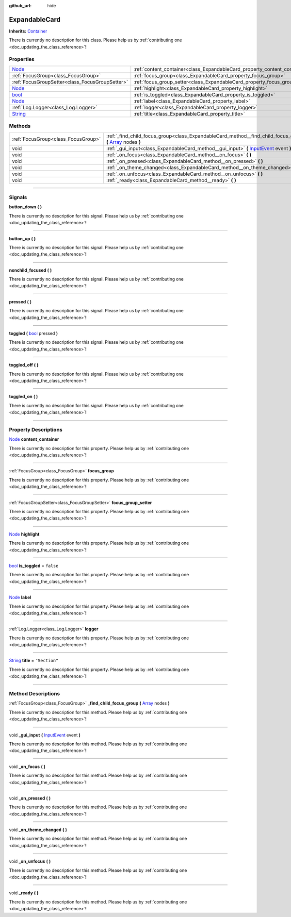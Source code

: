 :github_url: hide

.. DO NOT EDIT THIS FILE!!!
.. Generated automatically from Godot engine sources.
.. Generator: https://github.com/godotengine/godot/tree/master/doc/tools/make_rst.py.
.. XML source: https://github.com/godotengine/godot/tree/master/api/classes/ExpandableCard.xml.

.. _class_ExpandableCard:

ExpandableCard
==============

**Inherits:** `Container <https://docs.godotengine.org/en/stable/classes/class_container.html>`_

.. container:: contribute

	There is currently no description for this class. Please help us by :ref:`contributing one <doc_updating_the_class_reference>`!

.. rst-class:: classref-reftable-group

Properties
----------

.. table::
   :widths: auto

   +------------------------------------------------------------------------------+-----------------------------------------------------------------------------+---------------+
   | `Node <https://docs.godotengine.org/en/stable/classes/class_node.html>`_     | :ref:`content_container<class_ExpandableCard_property_content_container>`   |               |
   +------------------------------------------------------------------------------+-----------------------------------------------------------------------------+---------------+
   | :ref:`FocusGroup<class_FocusGroup>`                                          | :ref:`focus_group<class_ExpandableCard_property_focus_group>`               |               |
   +------------------------------------------------------------------------------+-----------------------------------------------------------------------------+---------------+
   | :ref:`FocusGroupSetter<class_FocusGroupSetter>`                              | :ref:`focus_group_setter<class_ExpandableCard_property_focus_group_setter>` |               |
   +------------------------------------------------------------------------------+-----------------------------------------------------------------------------+---------------+
   | `Node <https://docs.godotengine.org/en/stable/classes/class_node.html>`_     | :ref:`highlight<class_ExpandableCard_property_highlight>`                   |               |
   +------------------------------------------------------------------------------+-----------------------------------------------------------------------------+---------------+
   | `bool <https://docs.godotengine.org/en/stable/classes/class_bool.html>`_     | :ref:`is_toggled<class_ExpandableCard_property_is_toggled>`                 | ``false``     |
   +------------------------------------------------------------------------------+-----------------------------------------------------------------------------+---------------+
   | `Node <https://docs.godotengine.org/en/stable/classes/class_node.html>`_     | :ref:`label<class_ExpandableCard_property_label>`                           |               |
   +------------------------------------------------------------------------------+-----------------------------------------------------------------------------+---------------+
   | :ref:`Log.Logger<class_Log.Logger>`                                          | :ref:`logger<class_ExpandableCard_property_logger>`                         |               |
   +------------------------------------------------------------------------------+-----------------------------------------------------------------------------+---------------+
   | `String <https://docs.godotengine.org/en/stable/classes/class_string.html>`_ | :ref:`title<class_ExpandableCard_property_title>`                           | ``"Section"`` |
   +------------------------------------------------------------------------------+-----------------------------------------------------------------------------+---------------+

.. rst-class:: classref-reftable-group

Methods
-------

.. table::
   :widths: auto

   +-------------------------------------+----------------------------------------------------------------------------------------------------------------------------------------------------------------------------------+
   | :ref:`FocusGroup<class_FocusGroup>` | :ref:`_find_child_focus_group<class_ExpandableCard_method__find_child_focus_group>` **(** `Array <https://docs.godotengine.org/en/stable/classes/class_array.html>`_ nodes **)** |
   +-------------------------------------+----------------------------------------------------------------------------------------------------------------------------------------------------------------------------------+
   | void                                | :ref:`_gui_input<class_ExpandableCard_method__gui_input>` **(** `InputEvent <https://docs.godotengine.org/en/stable/classes/class_inputevent.html>`_ event **)**                 |
   +-------------------------------------+----------------------------------------------------------------------------------------------------------------------------------------------------------------------------------+
   | void                                | :ref:`_on_focus<class_ExpandableCard_method__on_focus>` **(** **)**                                                                                                              |
   +-------------------------------------+----------------------------------------------------------------------------------------------------------------------------------------------------------------------------------+
   | void                                | :ref:`_on_pressed<class_ExpandableCard_method__on_pressed>` **(** **)**                                                                                                          |
   +-------------------------------------+----------------------------------------------------------------------------------------------------------------------------------------------------------------------------------+
   | void                                | :ref:`_on_theme_changed<class_ExpandableCard_method__on_theme_changed>` **(** **)**                                                                                              |
   +-------------------------------------+----------------------------------------------------------------------------------------------------------------------------------------------------------------------------------+
   | void                                | :ref:`_on_unfocus<class_ExpandableCard_method__on_unfocus>` **(** **)**                                                                                                          |
   +-------------------------------------+----------------------------------------------------------------------------------------------------------------------------------------------------------------------------------+
   | void                                | :ref:`_ready<class_ExpandableCard_method__ready>` **(** **)**                                                                                                                    |
   +-------------------------------------+----------------------------------------------------------------------------------------------------------------------------------------------------------------------------------+

.. rst-class:: classref-section-separator

----

.. rst-class:: classref-descriptions-group

Signals
-------

.. _class_ExpandableCard_signal_button_down:

.. rst-class:: classref-signal

**button_down** **(** **)**

.. container:: contribute

	There is currently no description for this signal. Please help us by :ref:`contributing one <doc_updating_the_class_reference>`!

.. rst-class:: classref-item-separator

----

.. _class_ExpandableCard_signal_button_up:

.. rst-class:: classref-signal

**button_up** **(** **)**

.. container:: contribute

	There is currently no description for this signal. Please help us by :ref:`contributing one <doc_updating_the_class_reference>`!

.. rst-class:: classref-item-separator

----

.. _class_ExpandableCard_signal_nonchild_focused:

.. rst-class:: classref-signal

**nonchild_focused** **(** **)**

.. container:: contribute

	There is currently no description for this signal. Please help us by :ref:`contributing one <doc_updating_the_class_reference>`!

.. rst-class:: classref-item-separator

----

.. _class_ExpandableCard_signal_pressed:

.. rst-class:: classref-signal

**pressed** **(** **)**

.. container:: contribute

	There is currently no description for this signal. Please help us by :ref:`contributing one <doc_updating_the_class_reference>`!

.. rst-class:: classref-item-separator

----

.. _class_ExpandableCard_signal_toggled:

.. rst-class:: classref-signal

**toggled** **(** `bool <https://docs.godotengine.org/en/stable/classes/class_bool.html>`_ pressed **)**

.. container:: contribute

	There is currently no description for this signal. Please help us by :ref:`contributing one <doc_updating_the_class_reference>`!

.. rst-class:: classref-item-separator

----

.. _class_ExpandableCard_signal_toggled_off:

.. rst-class:: classref-signal

**toggled_off** **(** **)**

.. container:: contribute

	There is currently no description for this signal. Please help us by :ref:`contributing one <doc_updating_the_class_reference>`!

.. rst-class:: classref-item-separator

----

.. _class_ExpandableCard_signal_toggled_on:

.. rst-class:: classref-signal

**toggled_on** **(** **)**

.. container:: contribute

	There is currently no description for this signal. Please help us by :ref:`contributing one <doc_updating_the_class_reference>`!

.. rst-class:: classref-section-separator

----

.. rst-class:: classref-descriptions-group

Property Descriptions
---------------------

.. _class_ExpandableCard_property_content_container:

.. rst-class:: classref-property

`Node <https://docs.godotengine.org/en/stable/classes/class_node.html>`_ **content_container**

.. container:: contribute

	There is currently no description for this property. Please help us by :ref:`contributing one <doc_updating_the_class_reference>`!

.. rst-class:: classref-item-separator

----

.. _class_ExpandableCard_property_focus_group:

.. rst-class:: classref-property

:ref:`FocusGroup<class_FocusGroup>` **focus_group**

.. container:: contribute

	There is currently no description for this property. Please help us by :ref:`contributing one <doc_updating_the_class_reference>`!

.. rst-class:: classref-item-separator

----

.. _class_ExpandableCard_property_focus_group_setter:

.. rst-class:: classref-property

:ref:`FocusGroupSetter<class_FocusGroupSetter>` **focus_group_setter**

.. container:: contribute

	There is currently no description for this property. Please help us by :ref:`contributing one <doc_updating_the_class_reference>`!

.. rst-class:: classref-item-separator

----

.. _class_ExpandableCard_property_highlight:

.. rst-class:: classref-property

`Node <https://docs.godotengine.org/en/stable/classes/class_node.html>`_ **highlight**

.. container:: contribute

	There is currently no description for this property. Please help us by :ref:`contributing one <doc_updating_the_class_reference>`!

.. rst-class:: classref-item-separator

----

.. _class_ExpandableCard_property_is_toggled:

.. rst-class:: classref-property

`bool <https://docs.godotengine.org/en/stable/classes/class_bool.html>`_ **is_toggled** = ``false``

.. container:: contribute

	There is currently no description for this property. Please help us by :ref:`contributing one <doc_updating_the_class_reference>`!

.. rst-class:: classref-item-separator

----

.. _class_ExpandableCard_property_label:

.. rst-class:: classref-property

`Node <https://docs.godotengine.org/en/stable/classes/class_node.html>`_ **label**

.. container:: contribute

	There is currently no description for this property. Please help us by :ref:`contributing one <doc_updating_the_class_reference>`!

.. rst-class:: classref-item-separator

----

.. _class_ExpandableCard_property_logger:

.. rst-class:: classref-property

:ref:`Log.Logger<class_Log.Logger>` **logger**

.. container:: contribute

	There is currently no description for this property. Please help us by :ref:`contributing one <doc_updating_the_class_reference>`!

.. rst-class:: classref-item-separator

----

.. _class_ExpandableCard_property_title:

.. rst-class:: classref-property

`String <https://docs.godotengine.org/en/stable/classes/class_string.html>`_ **title** = ``"Section"``

.. container:: contribute

	There is currently no description for this property. Please help us by :ref:`contributing one <doc_updating_the_class_reference>`!

.. rst-class:: classref-section-separator

----

.. rst-class:: classref-descriptions-group

Method Descriptions
-------------------

.. _class_ExpandableCard_method__find_child_focus_group:

.. rst-class:: classref-method

:ref:`FocusGroup<class_FocusGroup>` **_find_child_focus_group** **(** `Array <https://docs.godotengine.org/en/stable/classes/class_array.html>`_ nodes **)**

.. container:: contribute

	There is currently no description for this method. Please help us by :ref:`contributing one <doc_updating_the_class_reference>`!

.. rst-class:: classref-item-separator

----

.. _class_ExpandableCard_method__gui_input:

.. rst-class:: classref-method

void **_gui_input** **(** `InputEvent <https://docs.godotengine.org/en/stable/classes/class_inputevent.html>`_ event **)**

.. container:: contribute

	There is currently no description for this method. Please help us by :ref:`contributing one <doc_updating_the_class_reference>`!

.. rst-class:: classref-item-separator

----

.. _class_ExpandableCard_method__on_focus:

.. rst-class:: classref-method

void **_on_focus** **(** **)**

.. container:: contribute

	There is currently no description for this method. Please help us by :ref:`contributing one <doc_updating_the_class_reference>`!

.. rst-class:: classref-item-separator

----

.. _class_ExpandableCard_method__on_pressed:

.. rst-class:: classref-method

void **_on_pressed** **(** **)**

.. container:: contribute

	There is currently no description for this method. Please help us by :ref:`contributing one <doc_updating_the_class_reference>`!

.. rst-class:: classref-item-separator

----

.. _class_ExpandableCard_method__on_theme_changed:

.. rst-class:: classref-method

void **_on_theme_changed** **(** **)**

.. container:: contribute

	There is currently no description for this method. Please help us by :ref:`contributing one <doc_updating_the_class_reference>`!

.. rst-class:: classref-item-separator

----

.. _class_ExpandableCard_method__on_unfocus:

.. rst-class:: classref-method

void **_on_unfocus** **(** **)**

.. container:: contribute

	There is currently no description for this method. Please help us by :ref:`contributing one <doc_updating_the_class_reference>`!

.. rst-class:: classref-item-separator

----

.. _class_ExpandableCard_method__ready:

.. rst-class:: classref-method

void **_ready** **(** **)**

.. container:: contribute

	There is currently no description for this method. Please help us by :ref:`contributing one <doc_updating_the_class_reference>`!

.. |virtual| replace:: :abbr:`virtual (This method should typically be overridden by the user to have any effect.)`
.. |const| replace:: :abbr:`const (This method has no side effects. It doesn't modify any of the instance's member variables.)`
.. |vararg| replace:: :abbr:`vararg (This method accepts any number of arguments after the ones described here.)`
.. |constructor| replace:: :abbr:`constructor (This method is used to construct a type.)`
.. |static| replace:: :abbr:`static (This method doesn't need an instance to be called, so it can be called directly using the class name.)`
.. |operator| replace:: :abbr:`operator (This method describes a valid operator to use with this type as left-hand operand.)`
.. |bitfield| replace:: :abbr:`BitField (This value is an integer composed as a bitmask of the following flags.)`

